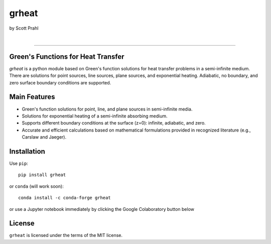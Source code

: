 grheat
======

by Scott Prahl

.. image:: https://img.shields.io/pypi/v/grheat?color=68CA66
   :target: https://pypi.org/project/grheat/
   :alt: pypi

.. image:: https://img.shields.io/github/v/tag/scottprahl/grheat?label=github&color=68CA66
   :target: https://github.com/scottprahl/grheat
   :alt: github

.. image:: https://img.shields.io/conda/vn/conda-forge/grheat?label=conda&color=68CA66
   :target: https://github.com/conda-forge/grheat-feedstock
   :alt: conda

.. image:: https://zenodo.org/badge/533509810.svg
   :target: https://zenodo.org/badge/latestdoi/533509810
   :alt: zenodo

|

.. image:: https://img.shields.io/github/license/scottprahl/grheat?color=68CA66
   :target: https://github.com/scottprahl/grheat/blob/master/LICENSE.txt
   :alt: License

.. image:: https://github.com/scottprahl/grheat/actions/workflows/test.yaml/badge.svg
   :target: https://github.com/scottprahl/grheat/actions/workflows/test.yaml
   :alt: testing

.. image:: https://readthedocs.org/projects/grheat/badge?color=68CA66
  :target: https://grheat.readthedocs.io
  :alt: docs

.. image:: https://img.shields.io/pypi/dm/grheat?color=68CA66
   :target: https://pypi.org/project/grheat/
   :alt: Downloads

__________

Green's Functions for Heat Transfer
-----------------------------------

`grheat` is a python module based on Green's function solutions for heat transfer
problems in a semi-infinite medium. There are
solutions for point sources, line sources, plane sources, and exponential heating.
Adiabatic, no boundary, and zero surface boundary conditions are supported.

Main Features
-------------
- Green's function solutions for point, line, and plane sources in semi-infinite media.
- Solutions for exponential heating of a semi-infinite absorbing medium.
- Supports different boundary conditions at the surface (z=0): infinite, adiabatic, and zero.
- Accurate and efficient calculations based on mathematical formulations provided in 
  recognized literature (e.g., Carslaw and Jaeger).

Installation
------------

Use ``pip``::

    pip install grheat

or ``conda``  (will work soon)::

    conda install -c conda-forge grheat

or use a Jupyter notebook immediately by clicking the Google Colaboratory button below

.. image:: https://colab.research.google.com/assets/colab-badge.svg
  :target: https://colab.research.google.com/github/scottprahl/grheat/blob/master
  :alt: Colab


License
-------

``grheat`` is licensed under the terms of the MIT license.
